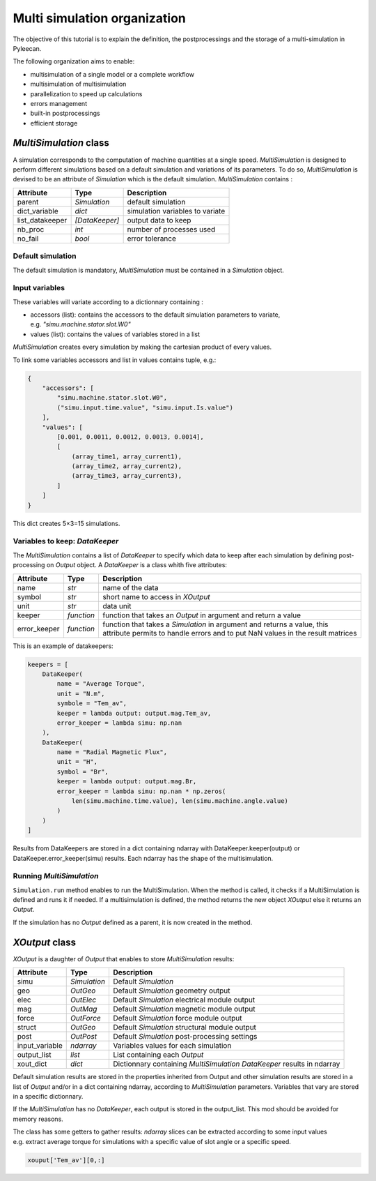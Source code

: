 Multi simulation organization
-------------------------------

The objective of this tutorial is to explain the definition, the postprocessings and the storage of a multi-simulation in Pyleecan.

The following organization aims to enable:

-  multisimulation of a single model or a complete workflow
-  multisimulation of multisimulation
-  parallelization to speed up calculations
-  errors management
-  built-in postprocessings
-  efficient storage 

*MultiSimulation* class
~~~~~~~~~~~~~~~~~~~~~~~

A simulation corresponds to the computation of machine quantities at a single speed. 
*MultiSimulation* is designed to perform different simulations based on a default simulation and variations of its parameters.
To do so, *MultiSimulation* is devised to be an attribute of *Simulation* which is the default simulation. 
*MultiSimulation* contains :

=============== ============== ===============================
Attribute       Type           Description
=============== ============== ===============================
parent          *Simulation*   default simulation
dict_variable   *dict*         simulation variables to variate
list_datakeeper *[DataKeeper]* output data to keep
nb_proc         *int*          number of processes used
no_fail         *bool*         error tolerance
=============== ============== ===============================

Default simulation
^^^^^^^^^^^^^^^^^^

The default simulation is mandatory, *MultiSimulation* must be contained in a *Simulation* object.

Input variables
^^^^^^^^^^^^^^^

These variables will variate according to a dictionnary containing : 

- accessors (list): contains the accessors to the default simulation parameters to variate, e.g. *"simu.machine.stator.slot.W0"* 
- values (list): contains the values of variables stored in a list

*MultiSimulation* creates every simulation by making the cartesian product of every values.

To link some variables accessors and list in values contains tuple, e.g.:

.. code:: python

   {
       "accessors": [
           "simu.machine.stator.slot.W0",
           ("simu.input.time.value", "simu.input.Is.value")
       ],
       "values": [
           [0.001, 0.0011, 0.0012, 0.0013, 0.0014],
           [
               (array_time1, array_current1),
               (array_time2, array_current2),
               (array_time3, array_current3),
           ]
       ]
   }

This dict creates 5×3=15 simulations.

Variables to keep: *DataKeeper*
^^^^^^^^^^^^^^^^^^^^^^^^^^^^^^^

The *MultiSimulation* contains a list
of *DataKeeper* to specify which data to keep after each simulation by defining post-processing on *Output* object. 
A *DataKeeper* is a class whith five attributes: 

+--------------+------------+----------------------------------------+
| Attribute    | Type       | Description                            |
+==============+============+========================================+
| name         | *str*      | name of the data                       |
+--------------+------------+----------------------------------------+
| symbol       | *str*      | short name to access in *XOutput*      |
+--------------+------------+----------------------------------------+
| unit         | *str*      | data unit                              |
+--------------+------------+----------------------------------------+
| keeper       | *function* | function that takes an *Output* in     |
|              |            | argument and return a value            |
+--------------+------------+----------------------------------------+
| error_keeper | *function* | function that takes a *Simulation* in  |
|              |            | argument and returns a value, this     |
|              |            | attribute permits to handle errors and |
|              |            | to put NaN values in the result        |
|              |            | matrices                               |
+--------------+------------+----------------------------------------+


This is an example of datakeepers:

.. code:: python

   keepers = [
       DataKeeper(
           name = "Average Torque",
           unit = "N.m", 
           symbole = "Tem_av",
           keeper = lambda output: output.mag.Tem_av,
           error_keeper = lambda simu: np.nan
       ),
       DataKeeper(
           name = "Radial Magnetic Flux",
           unit = "H",
           symbol = "Br",
           keeper = lambda output: output.mag.Br,
           error_keeper = lambda simu: np.nan * np.zeros(
               len(simu.machine.time.value), len(simu.machine.angle.value)
           )
       )
   ]

Results from DataKeepers are stored in a dict containing ndarray with
DataKeeper.keeper(output) or DataKeeper.error_keeper(simu) results. Each ndarray has the shape of the
multisimulation.

Running *MultiSimulation*
^^^^^^^^^^^^^^^^^^^^^^^^^^^^^

``Simulation.run`` method enables to run the MultiSimulation. When the method is called, it checks if a MultiSimulation is defined and runs it if needed.
If a multisimulation is defined, the method returns the new object *XOutput* else it
returns an *Output*.

If the simulation has no *Output* defined as a parent, it is now created in the
method.

*XOutput* class
~~~~~~~~~~~~~~~

*XOutput* is a daughter of *Output* that enables to store *MultiSimulation* results:

+----------------+--------------+------------------------------------+
| Attribute      | Type         | Description                        |
+================+==============+====================================+
| simu           | *Simulation* | Default *Simulation*               |
+----------------+--------------+------------------------------------+
| geo            | *OutGeo*     | Default *Simulation* geometry      |
|                |              | output                             |
+----------------+--------------+------------------------------------+
| elec           | *OutElec*    | Default *Simulation* electrical    |
|                |              | module output                      |
+----------------+--------------+------------------------------------+
| mag            | *OutMag*     | Default *Simulation* magnetic      |
|                |              | module output                      |
+----------------+--------------+------------------------------------+
| force          | *OutForce*   | Default *Simulation* force module  |
|                |              | output                             |
+----------------+--------------+------------------------------------+
| struct         | *OutGeo*     | Default *Simulation* structural    |
|                |              | module output                      |
+----------------+--------------+------------------------------------+
| post           | *OutPost*    | Default *Simulation*               |
|                |              | post-processing settings           |
+----------------+--------------+------------------------------------+
| input_variable | *ndarray*    | Variables values for each          |
|                |              | simulation                         |
+----------------+--------------+------------------------------------+
| output_list    | *list*       | List containing each *Output*      |
+----------------+--------------+------------------------------------+
| xout_dict      | *dict*       | Dictionnary containing             |
|                |              | *MultiSimulation* *DataKeeper*     |
|                |              | results in ndarray                 |
+----------------+--------------+------------------------------------+

Default simulation results are stored in the properties inherited from Output and other simulation
results are stored in a list of *Output* and/or in a dict containing
ndarray, according to *MultiSimulation* parameters. Variables that vary are stored in a specific
dictionnary.

If the *MultiSimulation* has no *DataKeeper*, each output is stored in the
output_list. This mod should be avoided for memory reasons. 

The class has some getters to gather results: *ndarray* slices can be extracted according to some input values
e.g. extract average torque for simulations with a specific value of slot angle or a specific
speed.

.. code:: python

   xouput['Tem_av'][0,:]


